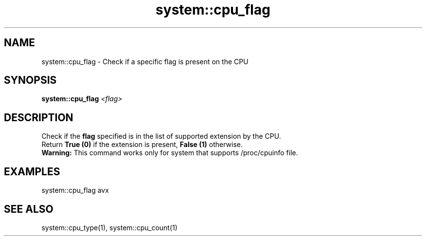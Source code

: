 .TH system::cpu_flag 1 "June 2024" "1.0.0" "BSFPE"

.SH NAME
system::cpu_flag \- Check if a specific flag is present on the CPU

.SH SYNOPSIS
.B system::cpu_flag
.IR <flag>

.SH DESCRIPTION
Check if the \fBflag\fR specified is in the list of supported extension by the CPU.
.br
Return \fBTrue (0)\fR if the extension is present, \fBFalse (1)\fR otherwise.
.br
\fBWarning:\fR This command works only for system that supports /proc/cpuinfo file.

.SH EXAMPLES
system::cpu_flag avx

.SH "SEE ALSO"
system::cpu_type(1), system::cpu_count(1)
